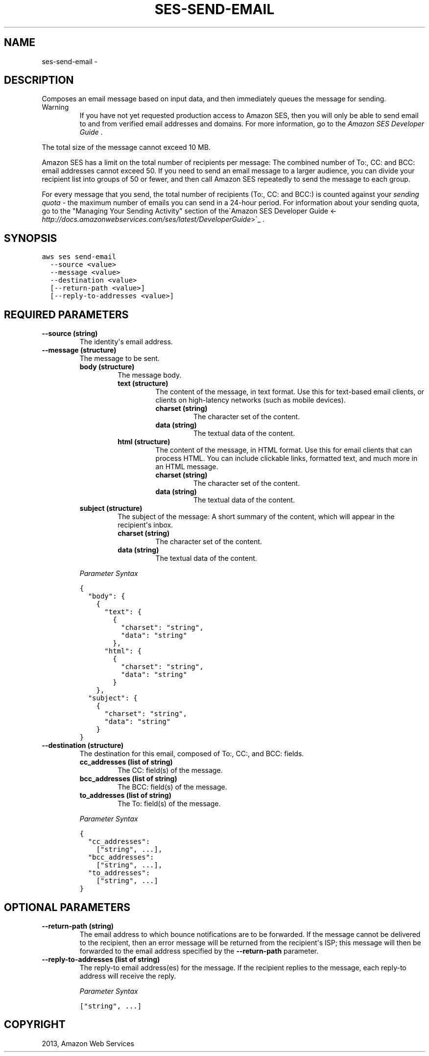 .TH "SES-SEND-EMAIL" "1" "March 11, 2013" "0.8" "aws-cli"
.SH NAME
ses-send-email \- 
.
.nr rst2man-indent-level 0
.
.de1 rstReportMargin
\\$1 \\n[an-margin]
level \\n[rst2man-indent-level]
level margin: \\n[rst2man-indent\\n[rst2man-indent-level]]
-
\\n[rst2man-indent0]
\\n[rst2man-indent1]
\\n[rst2man-indent2]
..
.de1 INDENT
.\" .rstReportMargin pre:
. RS \\$1
. nr rst2man-indent\\n[rst2man-indent-level] \\n[an-margin]
. nr rst2man-indent-level +1
.\" .rstReportMargin post:
..
.de UNINDENT
. RE
.\" indent \\n[an-margin]
.\" old: \\n[rst2man-indent\\n[rst2man-indent-level]]
.nr rst2man-indent-level -1
.\" new: \\n[rst2man-indent\\n[rst2man-indent-level]]
.in \\n[rst2man-indent\\n[rst2man-indent-level]]u
..
.\" Man page generated from reStructuredText.
.
.SH DESCRIPTION
.sp
Composes an email message based on input data, and then immediately queues the
message for sending.
.IP Warning
If you have not yet requested production access to Amazon SES, then you will
only be able to send email to and from verified email addresses and domains.
For more information, go to the \fI\%Amazon SES Developer Guide\fP .
.RE
.sp
The total size of the message cannot exceed 10 MB.
.sp
Amazon SES has a limit on the total number of recipients per message: The
combined number of To:, CC: and BCC: email addresses cannot exceed 50. If you
need to send an email message to a larger audience, you can divide your
recipient list into groups of 50 or fewer, and then call Amazon SES repeatedly
to send the message to each group.
.sp
For every message that you send, the total number of recipients (To:, CC: and
BCC:) is counted against your \fIsending quota\fP \- the maximum number of emails you
can send in a 24\-hour period. For information about your sending quota, go to
the "Managing Your Sending Activity" section of the\(gaAmazon SES Developer Guide
<\fI\%http://docs.amazonwebservices.com/ses/latest/DeveloperGuide\fP>\(ga_ .
.SH SYNOPSIS
.sp
.nf
.ft C
aws ses send\-email
  \-\-source <value>
  \-\-message <value>
  \-\-destination <value>
  [\-\-return\-path <value>]
  [\-\-reply\-to\-addresses <value>]
.ft P
.fi
.SH REQUIRED PARAMETERS
.INDENT 0.0
.TP
.B \fB\-\-source\fP  (string)
The identity\(aqs email address.
.TP
.B \fB\-\-message\fP  (structure)
The message to be sent.
.INDENT 7.0
.TP
.B \fBbody\fP  (structure)
The message body.
.INDENT 7.0
.TP
.B \fBtext\fP  (structure)
The content of the message, in text format. Use this for text\-based email
clients, or clients on high\-latency networks (such as mobile devices).
.INDENT 7.0
.TP
.B \fBcharset\fP  (string)
The character set of the content.
.TP
.B \fBdata\fP  (string)
The textual data of the content.
.UNINDENT
.TP
.B \fBhtml\fP  (structure)
The content of the message, in HTML format. Use this for email clients
that can process HTML. You can include clickable links, formatted text,
and much more in an HTML message.
.INDENT 7.0
.TP
.B \fBcharset\fP  (string)
The character set of the content.
.TP
.B \fBdata\fP  (string)
The textual data of the content.
.UNINDENT
.UNINDENT
.TP
.B \fBsubject\fP  (structure)
The subject of the message: A short summary of the content, which will
appear in the recipient\(aqs inbox.
.INDENT 7.0
.TP
.B \fBcharset\fP  (string)
The character set of the content.
.TP
.B \fBdata\fP  (string)
The textual data of the content.
.UNINDENT
.UNINDENT
.sp
\fIParameter Syntax\fP
.sp
.nf
.ft C
{
  "body": {
    {
      "text": {
        {
          "charset": "string",
          "data": "string"
        },
      "html": {
        {
          "charset": "string",
          "data": "string"
        }
    },
  "subject": {
    {
      "charset": "string",
      "data": "string"
    }
}
.ft P
.fi
.TP
.B \fB\-\-destination\fP  (structure)
The destination for this email, composed of To:, CC:, and BCC: fields.
.INDENT 7.0
.TP
.B \fBcc_addresses\fP  (list of string)
The CC: field(s) of the message.
.TP
.B \fBbcc_addresses\fP  (list of string)
The BCC: field(s) of the message.
.TP
.B \fBto_addresses\fP  (list of string)
The To: field(s) of the message.
.UNINDENT
.sp
\fIParameter Syntax\fP
.sp
.nf
.ft C
{
  "cc_addresses":
    ["string", ...],
  "bcc_addresses":
    ["string", ...],
  "to_addresses":
    ["string", ...]
}
.ft P
.fi
.UNINDENT
.SH OPTIONAL PARAMETERS
.INDENT 0.0
.TP
.B \fB\-\-return\-path\fP  (string)
The email address to which bounce notifications are to be forwarded. If the
message cannot be delivered to the recipient, then an error message will be
returned from the recipient\(aqs ISP; this message will then be forwarded to the
email address specified by the \fB\-\-return\-path\fP parameter.
.TP
.B \fB\-\-reply\-to\-addresses\fP  (list of string)
The reply\-to email address(es) for the message. If the recipient replies to
the message, each reply\-to address will receive the reply.
.sp
\fIParameter Syntax\fP
.sp
.nf
.ft C
["string", ...]
.ft P
.fi
.UNINDENT
.SH COPYRIGHT
2013, Amazon Web Services
.\" Generated by docutils manpage writer.
.
